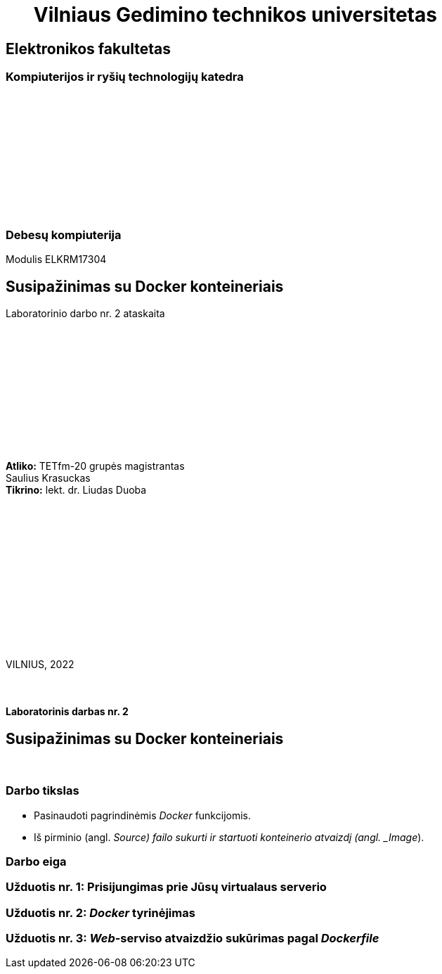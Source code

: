 = {nbsp}{nbsp}{nbsp}{nbsp}{nbsp}{nbsp}Vilniaus Gedimino technikos universitetas

[.text-center]
== Elektronikos fakultetas

=== Kompiuterijos ir ryšių technologijų katedra

{nbsp}

{nbsp}

{nbsp}

{nbsp}

{nbsp}

{nbsp}

=== Debesų kompiuterija
Modulis ELKRM17304

[.text-center]
== Susipažinimas su Docker konteineriais

Laboratorinio darbo nr. 2 ataskaita

{nbsp}

{nbsp}

{nbsp}

{nbsp}

{nbsp}

{nbsp}

[.text-right]
**Atliko:** TETfm-20 grupės magistrantas +
                       Saulius Krasuckas +
**Tikrino:** lekt. dr. Liudas Duoba

{nbsp}

{nbsp}

{nbsp}

{nbsp}

{nbsp}

{nbsp}

{nbsp}

VILNIUS, 2022

<<<



{nbsp}

[.text-center]
==== Laboratorinis darbas nr. 2

[.text-center]
== Susipažinimas su Docker konteineriais


{nbsp}

[.text-center]
=== Darbo tikslas

[.text-left]
* Pasinaudoti pagrindinėmis _Docker_ funkcijomis.
* Iš pirminio (angl. _Source) failo sukurti ir startuoti konteinerio atvaizdį (angl. _Image_).


[.text-center]
=== Darbo eiga

[.text-left]



[.text-left]
=== Užduotis nr. 1: **Prisijungimas prie Jūsų virtualaus serverio**

[.text-left]
=== Užduotis nr. 2: **_Docker_ tyrinėjimas**

[.text-left]
=== Užduotis nr. 3: **_Web_-serviso atvaizdžio sukūrimas pagal _Dockerfile_**
